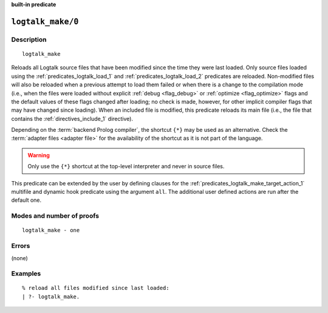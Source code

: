..
   This file is part of Logtalk <https://logtalk.org/>  
   SPDX-FileCopyrightText: 1998-2025 Paulo Moura <pmoura@logtalk.org>
   SPDX-License-Identifier: Apache-2.0

   Licensed under the Apache License, Version 2.0 (the "License");
   you may not use this file except in compliance with the License.
   You may obtain a copy of the License at

       http://www.apache.org/licenses/LICENSE-2.0

   Unless required by applicable law or agreed to in writing, software
   distributed under the License is distributed on an "AS IS" BASIS,
   WITHOUT WARRANTIES OR CONDITIONS OF ANY KIND, either express or implied.
   See the License for the specific language governing permissions and
   limitations under the License.


.. rst-class:: align-right

**built-in predicate**

.. index:: pair: logtalk_make/0; Built-in predicate
.. _predicates_logtalk_make_0:

``logtalk_make/0``
==================

Description
-----------

::

   logtalk_make

Reloads all Logtalk source files that have been modified since the time
they were last loaded. Only source files loaded using the
:ref:`predicates_logtalk_load_1` and :ref:`predicates_logtalk_load_2`
predicates are reloaded. Non-modified files will also be reloaded when 
a previous attempt to load them failed or when there is a change to the
compilation mode (i.e., when the files were loaded without explicit
:ref:`debug <flag_debug>` or :ref:`optimize <flag_optimize>` flags and
the default values of these flags changed after loading; no check is made,
however, for other implicit compiler flags that may have changed since
loading). When an included file is modified, this predicate reloads its
main file (i.e., the file that contains the :ref:`directives_include_1`
directive).

Depending on the :term:`backend Prolog compiler`, the shortcut ``{*}`` may
be used as an alternative. Check the :term:`adapter files <adapter file>`
for the availability of the shortcut as it is not part of the language.

.. warning::

   Only use the ``{*}`` shortcut at the top-level interpreter and
   never in source files.

This predicate can be extended by the user by defining clauses for the
:ref:`predicates_logtalk_make_target_action_1` multifile and dynamic hook
predicate using the argument ``all``. The additional user defined actions
are run after the default one.

Modes and number of proofs
--------------------------

::

   logtalk_make - one

Errors
------

(none)

Examples
--------

::

   % reload all files modified since last loaded:
   | ?- logtalk_make.

.. seealso::

   :ref:`predicates_logtalk_compile_1`,
   :ref:`predicates_logtalk_compile_2`,
   :ref:`predicates_logtalk_load_1`,
   :ref:`predicates_logtalk_load_2`,
   :ref:`predicates_logtalk_make_1`,
   :ref:`predicates_logtalk_make_target_action_1`
